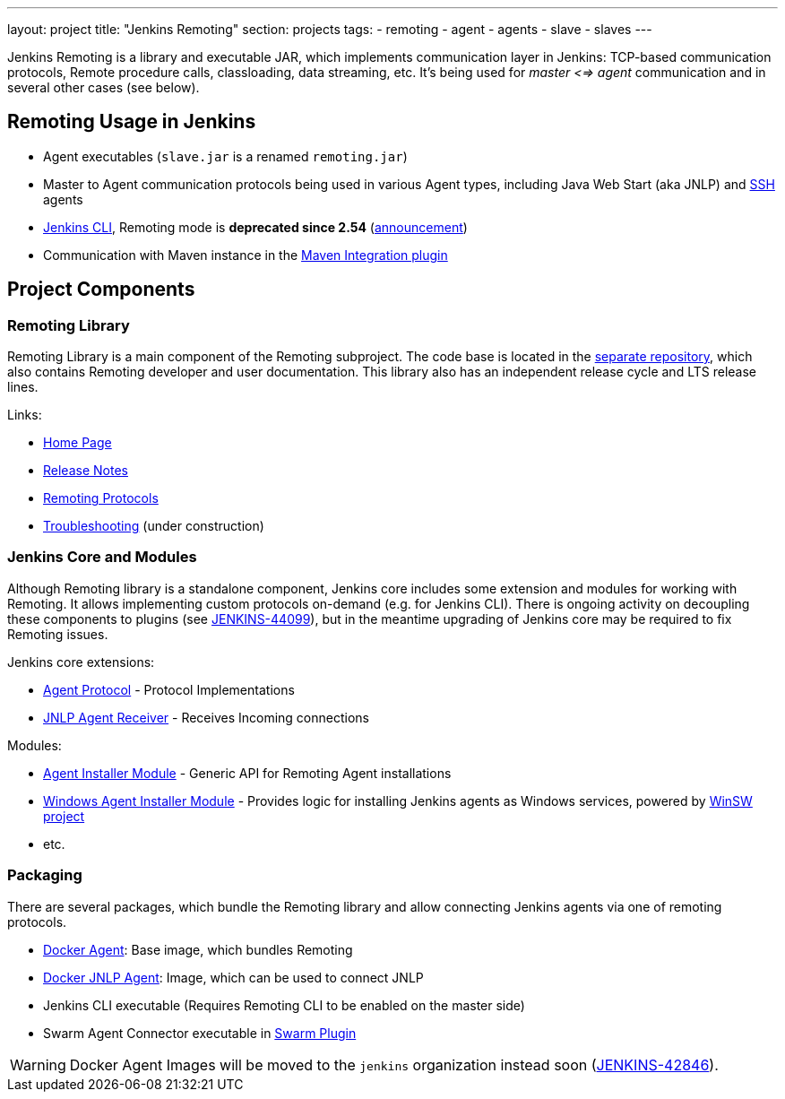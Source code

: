 ---
layout: project
title: "Jenkins Remoting"
section: projects
tags:
- remoting
- agent
- agents
- slave
- slaves
---

Jenkins Remoting is a library and executable JAR, which implements communication layer in Jenkins: 
TCP-based communication protocols, Remote procedure calls, classloading, data streaming, etc.
It's being used for _master <=> agent_ communication and in several other cases (see below).

:toc:

== Remoting Usage in Jenkins

* Agent executables (`slave.jar` is a renamed `remoting.jar`)
* Master to Agent communication protocols being used in various Agent types, including Java Web Start (aka JNLP) and link:https://plugins.jenkins.io/ssh-slaves[SSH] agents 
* link:/doc/book/managing/cli/[Jenkins CLI], Remoting mode is **deprecated since 2.54** (link:/blog/2017/04/11/new-cli/[announcement])
* Communication with Maven instance in the link:https://plugins.jenkins.io/maven-plugin[Maven Integration plugin]

== Project Components

=== Remoting Library

Remoting Library is a main component of the Remoting subproject.
The code base is located in the link:https://github.com/jenkinsci/remoting[separate repository],
which also contains Remoting developer and user documentation.
This library also has an independent release cycle and LTS release lines.

Links:

* link:remotinglib[Home Page]
* link:changelog[Release Notes]
* link:protocols[Remoting Protocols]
* link:troubleshooting[Troubleshooting] (under construction)

=== Jenkins Core and Modules

Although Remoting library is a standalone component, 
Jenkins core includes some extension and modules for working with Remoting.
It allows implementing custom protocols on-demand (e.g. for Jenkins CLI).
There is ongoing activity on decoupling these components to plugins 
(see link:https://issues.jenkins-ci.org/browse/JENKINS-44099[JENKINS-44099]),
but in the meantime upgrading of Jenkins core may be required to fix Remoting issues.

Jenkins core extensions:

* link:/doc/developer/extensions/jenkins-core/#agentprotocol[Agent Protocol] - Protocol Implementations
* link:/doc/developer/extensions/jenkins-core/#jnlpagentreceiver[JNLP Agent Receiver] - Receives Incoming connections

Modules:

* link:https://github.com/jenkinsci/slave-installer-module[Agent Installer Module] - Generic API for Remoting Agent installations
* link:https://github.com/jenkinsci/windows-slave-installer-module[Windows Agent Installer Module] - Provides logic for installing Jenkins agents as Windows services, powered by link:https://github.com/kohsuke/winsw/[WinSW project]
* etc.

=== Packaging

There are several packages, which bundle the Remoting library and allow connecting Jenkins agents
via one of remoting protocols.

* link:https://hub.docker.com/r/jenkinsci/slave/[Docker Agent]: Base image, which bundles Remoting
* link:https://hub.docker.com/r/jenkinsci/jnlp-slave/[Docker JNLP Agent]: Image, which can be used to connect JNLP
* Jenkins CLI executable (Requires Remoting CLI to be enabled on the master side)
* Swarm Agent Connector executable in link:https://plugins.jenkins.io/swarm[Swarm Plugin]

WARNING: Docker Agent Images will be moved to the `jenkins` organization instead soon
(link:https://issues.jenkins-ci.org/browse/JENKINS-42846[JENKINS-42846]).
